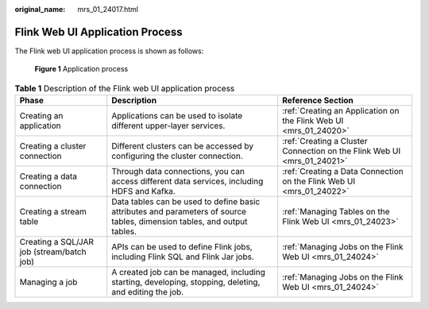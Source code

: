:original_name: mrs_01_24017.html

.. _mrs_01_24017:

Flink Web UI Application Process
================================

The Flink web UI application process is shown as follows:


.. figure:: /_static/images/en-us_image_0000001348770225.png
   :alt: **Figure 1** Application process

   **Figure 1** Application process

.. table:: **Table 1** Description of the Flink web UI application process

   +-------------------------------------------+--------------------------------------------------------------------------------------------------------------------------+-------------------------------------------------------------------------+
   | Phase                                     | Description                                                                                                              | Reference Section                                                       |
   +===========================================+==========================================================================================================================+=========================================================================+
   | Creating an application                   | Applications can be used to isolate different upper-layer services.                                                      | :ref:`Creating an Application on the Flink Web UI <mrs_01_24020>`       |
   +-------------------------------------------+--------------------------------------------------------------------------------------------------------------------------+-------------------------------------------------------------------------+
   | Creating a cluster connection             | Different clusters can be accessed by configuring the cluster connection.                                                | :ref:`Creating a Cluster Connection on the Flink Web UI <mrs_01_24021>` |
   +-------------------------------------------+--------------------------------------------------------------------------------------------------------------------------+-------------------------------------------------------------------------+
   | Creating a data connection                | Through data connections, you can access different data services, including HDFS and Kafka.                              | :ref:`Creating a Data Connection on the Flink Web UI <mrs_01_24022>`    |
   +-------------------------------------------+--------------------------------------------------------------------------------------------------------------------------+-------------------------------------------------------------------------+
   | Creating a stream table                   | Data tables can be used to define basic attributes and parameters of source tables, dimension tables, and output tables. | :ref:`Managing Tables on the Flink Web UI <mrs_01_24023>`               |
   +-------------------------------------------+--------------------------------------------------------------------------------------------------------------------------+-------------------------------------------------------------------------+
   | Creating a SQL/JAR job (stream/batch job) | APIs can be used to define Flink jobs, including Flink SQL and Flink Jar jobs.                                           | :ref:`Managing Jobs on the Flink Web UI <mrs_01_24024>`                 |
   +-------------------------------------------+--------------------------------------------------------------------------------------------------------------------------+-------------------------------------------------------------------------+
   | Managing a job                            | A created job can be managed, including starting, developing, stopping, deleting, and editing the job.                   | :ref:`Managing Jobs on the Flink Web UI <mrs_01_24024>`                 |
   +-------------------------------------------+--------------------------------------------------------------------------------------------------------------------------+-------------------------------------------------------------------------+
